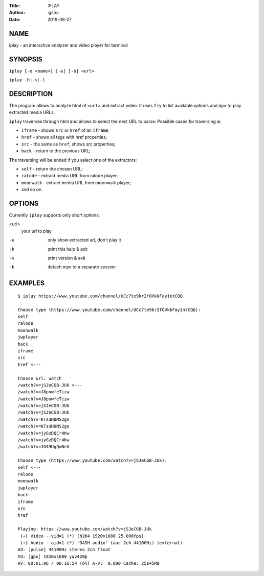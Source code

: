 :Title: IPLAY
:Author: igsha
:Date: 2019-06-27

NAME
====

iplay - an interactive analyzer and video player for terminal

SYNOPSIS
========

``iplay [-e <name>] [-u] [-b] <url>``

``iplay -h|-v|-l``

DESCRIPTION
===========

The program allows to analyze html of ``<url>`` and extract video.
It uses ``fzy`` to list available options and ``mpv`` to play extracted media URLs.

``iplay`` traverses through html and allows to select the next URL to parse.
Possible cases for traversing is:

* ``iframe`` - shows ``src`` or ``href`` of an ``iframe``;
* ``href`` - shows all tags with href properties;
* ``src`` - the same as ``href``, shows src properties;
* ``back`` - return to the previous URL;

The traversing will be ended if you select one of the extractors:

* ``self`` - return the chosen URL;
* ``ralode`` - extract media URL from ralode player;
* ``moonwalk`` - extract media URL from moonwalk player;
* and so on.

OPTIONS
=======

Currently ``iplay`` supports only short options:

<url>
  your url to play
-u
  only show extracted url, don't play it
-h
  print this help & exit
-v
  print version & exit
-b
  detach mpv to a separate session

EXAMPLES
========

::

   $ iplay https://www.youtube.com/channel/UCc7te9kr2fOVkkFay1ntCQQ

   Choose type (https://www.youtube.com/channel/UCc7te9kr2fOVkkFay1ntCQQ):
   self
   ralode
   moonwalk
   jwplayer
   back
   iframe
   src
   href <---

   Choose url: watch
   /watch?v=jSJeCGB-JUk <---
   /watch?v=J8powfeTjzw
   /watch?v=J8powfeTjzw
   /watch?v=jSJeCGB-JUk
   /watch?v=jSJeCGB-JUk
   /watch?v=KTsUH0MS2gs
   /watch?v=KTsUH0MS2gs
   /watch?v=jyGzDQCr4Kw
   /watch?v=jyGzDQCr4Kw
   /watch?v=JG49UgQmNeU

   Choose type (https://www.youtube.com/watch?v=jSJeCGB-JUk):
   self <---
   ralode
   moonwalk
   jwplayer
   back
   iframe
   src
   href

   Playing: https://www.youtube.com/watch?v=jSJeCGB-JUk
    (+) Video --vid=1 (*) (h264 1920x1080 25.000fps)
    (+) Audio --aid=1 (*) 'DASH audio' (aac 2ch 44100Hz) (external)
   AO: [pulse] 44100Hz stereo 2ch float
   VO: [gpu] 1920x1080 yuv420p
   AV: 00:01:06 / 00:16:54 (6%) A-V:  0.000 Cache: 25s+5MB
